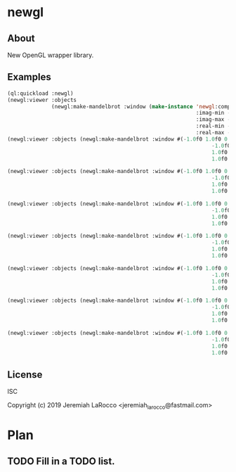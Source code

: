 * newgl

** About
New OpenGL wrapper library.

** Examples
#+BEGIN_SRC lisp
(ql:quickload :newgl)
(newgl:viewer :objects
              (newgl:make-mandelbrot :window (make-instance 'newgl:complex-window
                                                            :imag-min -0.4284997f0
                                                            :imag-max -0.42617327f0
                                                            :real-min -1.2854176f0
                                                            :real-max -1.2827007f0)))
(newgl:viewer :objects (newgl:make-mandelbrot :window #(-1.0f0 1.0f0 0.0f0 -0.5365814f0 -0.66618943f0
                                                                 -1.0f0 -1.0f0 0.0f0 -0.5365814f0 -0.6661973f0
                                                                 1.0f0 1.0f0 0.0f0 -0.5365724f0 -0.66618943f0
                                                                 1.0f0 -1.0f0 0.0f0 -0.5365724f0 -0.6661973f0)))

(newgl:viewer :objects (newgl:make-mandelbrot :window #(-1.0f0 1.0f0 0.0f0 -1.1581888f0 -0.30270645f0
                                                                 -1.0f0 -1.0f0 0.0f0 -1.1581888f0 -0.3111232f0
                                                                 1.0f0 1.0f0 0.0f0 -1.1485512f0 -0.30270645f0
                                                                 1.0f0 -1.0f0 0.0f0 -1.1485512f0 -0.3111232f0)))

(newgl:viewer :objects (newgl:make-mandelbrot :window #(-1.0f0 1.0f0 0.0f0 -1.1742291f0 -0.23033905f0
                                                                 -1.0f0 -1.0f0 0.0f0 -1.1742291f0 -0.2305259f0
                                                                 1.0f0 1.0f0 0.0f0 -1.1740147f0 -0.23033905f0
                                                                 1.0f0 -1.0f0 0.0f0 -1.1740147f0 -0.2305259f0)))

(newgl:viewer :objects (newgl:make-mandelbrot :window #(-1.0f0 1.0f0 0.0f0 -0.5717396f0 0.56185037f0
                                                                 -1.0f0 -1.0f0 0.0f0 -0.5717396f0 0.5618009f0
                                                                 1.0f0 1.0f0 0.0f0 -0.5716815f0 0.56185037f0
                                                                 1.0f0 -1.0f0 0.0f0 -0.5716815f0 0.5618009f0)))

(newgl:viewer :objects (newgl:make-mandelbrot :window #(-1.0f0 1.0f0 0.0f0 -0.57171535f0 0.5618296f0
                                                                 -1.0f0 -1.0f0 0.0f0 -0.57171535f0 0.56182176f0
                                                                 1.0f0 1.0f0 0.0f0 -0.57170606f0 0.5618296f0
                                                                 1.0f0 -1.0f0 0.0f0 -0.57170606f0 0.56182176f0)))

(newgl:viewer :objects (newgl:make-mandelbrot :window #(-1.0f0 1.0f0 0.0f0 -0.019941114f0 -0.80132824f0
                                                                 -1.0f0 -1.0f0 0.0f0 -0.019941114f0 -0.8014834f0
                                                                 1.0f0 1.0f0 0.0f0 -0.019766055f0 -0.80132824f0
                                                                 1.0f0 -1.0f0 0.0f0 -0.019766055f0 -0.8014834f0)))

(newgl:viewer :objects (newgl:make-mandelbrot :window #(-1.0f0 1.0f0 0.0f0 -0.7463853f0 0.11142462f0
                                                                 -1.0f0 -1.0f0 0.0f0 -0.7463853f0 0.111105055f0
                                                                 1.0f0 1.0f0 0.0f0 -0.74601483f0 0.11142462f0
                                                                 1.0f0 -1.0f0 0.0f0 -0.74601483f0 0.111105055f0)))

#+END_SRC

#+RESULTS:
: #<SIMPLE-TASKS:CALL-TASK :FUNC #<CLOSURE (LAMBDA () :IN NEWGL:VIEWER) {100CF6848B}> :STATUS :SCHEDULED {100CF684F3}>


** License
ISC


Copyright (c) 2019 Jeremiah LaRocco <jeremiah_larocco@fastmail.com>



* Plan
** TODO Fill in a TODO list.

